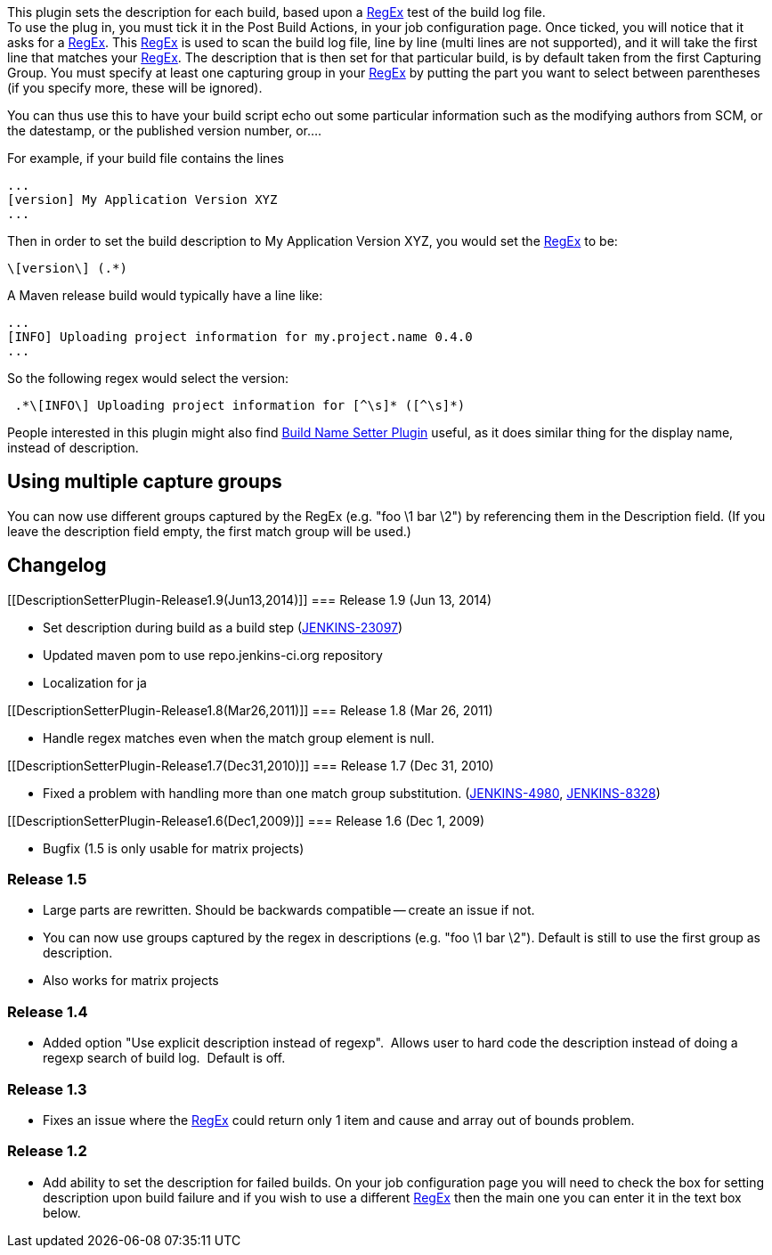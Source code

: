 [.conf-macro .output-inline]#This plugin sets the description for each
build, based upon a
http://java.sun.com/j2se/1.5.0/docs/api/java/util/regex/Pattern.html[RegEx]
test of the build log file.# +
To use the plug in, you must tick it in the Post Build Actions, in your
job configuration page. Once ticked, you will notice that it asks for a
http://java.sun.com/j2se/1.5.0/docs/api/java/util/regex/Pattern.html[RegEx].
This
http://java.sun.com/j2se/1.5.0/docs/api/java/util/regex/Pattern.html[RegEx]
is used to scan the build log file, line by line (multi lines are not
supported), and it will take the first line that matches your
http://java.sun.com/j2se/1.5.0/docs/api/java/util/regex/Pattern.html[RegEx].
The description that is then set for that particular build, is by
default taken from the first Capturing Group. You must specify at least
one capturing group in your
http://java.sun.com/j2se/1.5.0/docs/api/java/util/regex/Pattern.html[RegEx]
by putting the part you want to select between parentheses (if you
specify more, these will be ignored).

You can thus use this to have your build script echo out some particular
information such as the modifying authors from SCM, or the datestamp, or
the published version number, or....

For example, if your build file contains the lines

....
...
[version] My Application Version XYZ
...
....

Then in order to set the build description to My Application Version
XYZ, you would set the
http://java.sun.com/j2se/1.5.0/docs/api/java/util/regex/Pattern.html[RegEx]
to be:

....
\[version\] (.*)
....

A Maven release build would typically have a line like:

....
...
[INFO] Uploading project information for my.project.name 0.4.0
...
....

So the following regex would select the version:

....
 .*\[INFO\] Uploading project information for [^\s]* ([^\s]*)
....

People interested in this plugin might also find
https://wiki.jenkins-ci.org/display/JENKINS/Build+Name+Setter+Plugin[Build
Name Setter Plugin] useful, as it does similar thing for the display
name, instead of description.

[[DescriptionSetterPlugin-Usingmultiplecapturegroups]]
== Using multiple capture groups

You can now use different groups captured by the RegEx (e.g. "foo \1 bar
\2") by referencing them in the Description field. (If you leave the
description field empty, the first match group will be used.)

[[DescriptionSetterPlugin-Changelog]]
== Changelog

[[DescriptionSetterPlugin-Release1.9(Jun13,2014)]]
=== Release 1.9 (Jun 13, 2014)

* Set description during build as a build step
(https://issues.jenkins-ci.org/browse/JENKINS-23097[JENKINS-23097])
* Updated maven pom to use repo.jenkins-ci.org repository
* Localization for ja

[[DescriptionSetterPlugin-Release1.8(Mar26,2011)]]
=== Release 1.8 (Mar 26, 2011)

* Handle regex matches even when the match group element is null.

[[DescriptionSetterPlugin-Release1.7(Dec31,2010)]]
=== Release 1.7 (Dec 31, 2010)

* Fixed a problem with handling more than one match group substitution.
(https://issues.jenkins-ci.org/browse/JENKINS-4980[JENKINS-4980],
https://issues.jenkins-ci.org/browse/JENKINS-8328[JENKINS-8328])

[[DescriptionSetterPlugin-Release1.6(Dec1,2009)]]
=== Release 1.6 (Dec 1, 2009)

* Bugfix (1.5 is only usable for matrix projects)

[[DescriptionSetterPlugin-Release1.5]]
=== Release 1.5

* Large parts are rewritten. Should be backwards compatible -- create an
issue if not.
* You can now use groups captured by the regex in descriptions (e.g.
"foo \1 bar \2"). Default is still to use the first group as
description.
* Also works for matrix projects

[[DescriptionSetterPlugin-Release1.4]]
=== Release 1.4

* Added option "Use explicit description instead of regexp".  Allows
user to hard code the description instead of doing a regexp search of
build log.  Default is off.

[[DescriptionSetterPlugin-Release1.3]]
=== Release 1.3

* Fixes an issue where the
http://java.sun.com/j2se/1.5.0/docs/api/java/util/regex/Pattern.html[RegEx] could
return only 1 item and cause and array out of bounds problem. 

[[DescriptionSetterPlugin-Release1.2]]
=== Release 1.2

* Add ability to set the description for failed builds. On your job
configuration page you will need to check the box for setting
description upon build failure and if you wish to use a different
http://java.sun.com/j2se/1.5.0/docs/api/java/util/regex/Pattern.html[RegEx] then
the main one you can enter it in the text box below.
